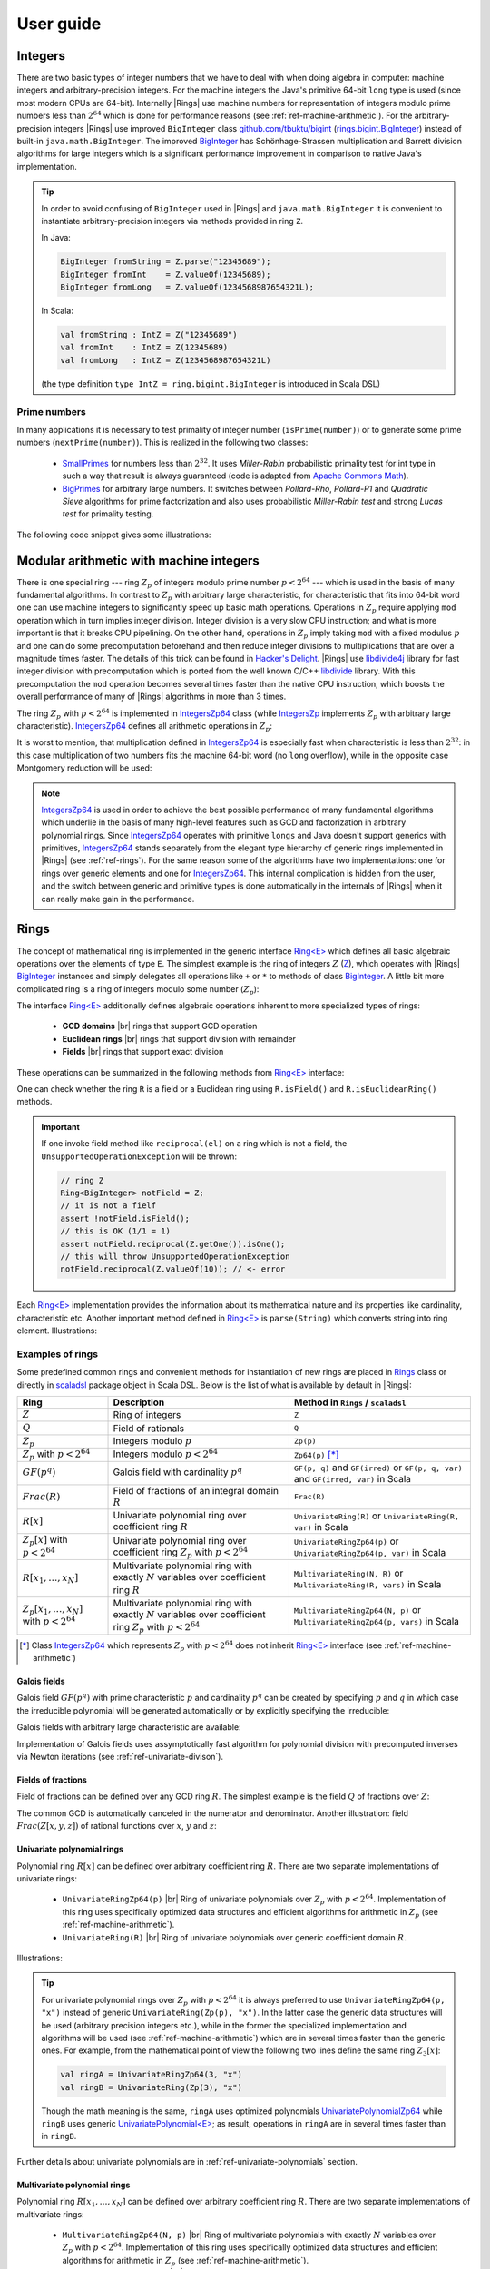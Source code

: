 .. |br| raw:: html

   <br/>

.. _ref-basicconcepts:

==========
User guide
==========



Integers
========

There are two basic types of integer numbers that we have to deal with when doing algebra in computer: machine integers and arbitrary-precision integers. For the machine integers the Java's primitive 64-bit ``long`` type is used (since most modern CPUs are 64-bit). Internally |Rings| use machine numbers for representation of integers modulo prime numbers less than :math:`2^{64}` which is done for performance reasons (see :ref:`ref-machine-arithmetic`). For the arbitrary-precision integers |Rings| use improved ``BigInteger`` class `github.com/tbuktu/bigint <https://github.com/tbuktu/bigint>`_ (`rings.bigint.BigInteger`_) instead of built-in ``java.math.BigInteger``. The improved `BigInteger`_ has Schönhage-Strassen multiplication and Barrett division algorithms for large integers which is a significant performance improvement in comparison to native Java's implementation.


.. tip:: 
    In order to avoid confusing of ``BigInteger`` used in |Rings| and ``java.math.BigInteger`` it is convenient to instantiate arbitrary-precision integers via methods provided in ring ``Z``. 

    In Java:

    .. code-block:: java

    	BigInteger fromString = Z.parse("12345689");
    	BigInteger fromInt    = Z.valueOf(12345689);
    	BigInteger fromLong   = Z.valueOf(1234568987654321L);

    In Scala:

    .. code-block:: scala

    	val fromString : IntZ = Z("12345689")
    	val fromInt    : IntZ = Z(12345689)
    	val fromLong   : IntZ = Z(1234568987654321L)

    (the type definition ``type IntZ = ring.bigint.BigInteger`` is introduced in Scala DSL)

.. _rings.bigint.BigInteger: https://github.com/PoslavskySV/rings/blob/develop/rings/src/main/java/cc/redberry/rings/bigint/BigInteger.java
.. _BigInteger: https://github.com/PoslavskySV/rings/blob/develop/rings/src/main/java/cc/redberry/rings/bigint/BigInteger.java

Prime numbers
"""""""""""""

In many applications it is necessary to test primality of integer number (``isPrime(number)``) or to generate some prime numbers (``nextPrime(number)``). This is realized in the following two classes:

 - `SmallPrimes`_ for numbers less than :math:`2^{32}`. It uses *Miller-Rabin* probabilistic primality test for int type in such a way that result is always guaranteed (code is adapted from `Apache Commons Math <http://commons.apache.org/proper/commons-math/>`_).
 - `BigPrimes`_ for arbitrary large numbers. It switches between *Pollard-Rho*, *Pollard-P1* and *Quadratic Sieve* algorithms for prime factorization and also uses probabilistic *Miller-Rabin test* and strong *Lucas test* for primality testing.

The following code snippet gives some illustrations:

.. tabs::

   .. code-tab:: java

		int intNumber = 1234567;
		// false
		boolean primeQ = SmallPrimes.isPrime(intNumber);
		// 1234577
		int intPrime = SmallPrimes.nextPrime(intNumber);
		// [127, 9721]
		int[] intFactors = SmallPrimes.primeFactors(intNumber);

		long longNumber = 12345671234567123L;
		// false
		primeQ = BigPrimes.isPrime(longNumber);
		// 12345671234567149
		long longPrime = BigPrimes.nextPrime(longNumber);
		// [1323599, 9327350077]
		long[] longFactors = BigPrimes.primeFactors(longNumber);

		BigInteger bigNumber = Z.parse("321536584276145124691487234561832756183746531874567");
		// false
		primeQ = BigPrimes.isPrime(bigNumber);
		// 321536584276145124691487234561832756183746531874827
		BigInteger bigPrime = BigPrimes.nextPrime(bigNumber);
		// [3, 29, 191, 797359, 1579057, 14916359, 1030298906727233717673336103]
		List<BigInteger> bigFactors = BigPrimes.primeFactors(bigNumber);


.. _SmallPrimes: https://github.com/PoslavskySV/rings/blob/develop/rings/src/main/java/cc/redberry/rings/primes/SmallPrimes.java
.. _BigPrimes: https://github.com/PoslavskySV/rings/blob/develop/rings/src/main/java/cc/redberry/rings/primes/BigPrimes.java


.. _ref-machine-arithmetic:

Modular arithmetic with machine integers
========================================

There is one special ring --- ring :math:`Z_p` of integers modulo prime number :math:`p < 2^{64}` --- which is used in the basis of many fundamental algorithms. In contrast to :math:`Z_p` with arbitrary large characteristic, for characteristic that fits into 64-bit word one can use machine integers to significantly speed up basic math operations. Operations in :math:`Z_p` require applying ``mod`` operation which in turn implies integer division. Integer division is a very slow CPU instruction; and what is more important is that it breaks CPU pipelining. On the other hand, operations in :math:`Z_p` imply taking ``mod`` with a fixed modulus :math:`p` and one can do some precomputation beforehand and then reduce integer divisions to multiplications that are over a magnitude times faster. The details of this trick can be found in `Hacker's Delight <http://www.hackersdelight.org>`_. |Rings| use `libdivide4j`_ library for fast integer division with precomputation which is ported from the well known C/C++ `libdivide`_ library. With this precomputation the ``mod`` operation becomes several times faster than the native CPU instruction, which boosts the overall performance of many of |Rings| algorithms in more than 3 times.

.. _libdivide4j: https://github.com/PoslavskySV/libdivide4j/

.. _libdivide: https://libdivide.com

The ring :math:`Z_p` with :math:`p < 2^{64}` is implemented in `IntegersZp64`_ class (while `IntegersZp`_ implements :math:`Z_p` with arbitrary large characteristic). `IntegersZp64`_ defines all arithmetic operations in :math:`Z_p`:

.. tabs::

   .. code-tab:: java

		// Z/p with p = 2^7 - 1 (Mersenne prime)
		IntegersZp64 field = new IntegersZp64(127);
		//     1000 = 111 mod 127
		assert field.modulus(1000) == 111;
		// 100 + 100 = 73 mod 127
		assert field.add(100, 100) == 73;
		//  12 - 100 = 39 mod 127
		assert field.subtract(12, 100) == 39;
		//  55 * 78  = 73 mod 127
		assert field.multiply(55, 78) == 99;
		//   1 / 43  = 65 mod 127
		assert field.reciprocal(43) == 65;

It is worst to mention, that multiplication defined in `IntegersZp64`_ is especially fast when characteristic is less than :math:`2^{32}`: in this case multiplication of two numbers fits the machine 64-bit word (no ``long`` overflow), while in the opposite case Montgomery reduction will be used:

.. tabs::

   .. code-tab:: java

   		// Z/p with p = 2^31 - 1 (Mersenne prime) - fits 32-bit word
		IntegersZp64 field32 = new IntegersZp64((1L << 31) - 1L);
		// does not cause long overflow - fast 
		assert field32.multiply(0xabcdef12, 0x12345678) == 0x7e86a4d6;


		// Z/p with p = 2^61 - 1 (Mersenne prime) - doesn't fit 32-bit word
		IntegersZp64 field64 = new IntegersZp64((1L << 61) - 1L);
		// cause long overflow - Montgomery reduction will be used - not so fast 
		assert field64.multiply(0x0bcdef1234567890L, 0x0234567890abcdefL) == 0xf667077306fd7a8L;


.. note::
	
	`IntegersZp64`_ is used in order to achieve the best possible performance of many fundamental algorithms which underlie in the basis of many high-level features such as GCD and factorization in arbitrary polynomial rings. Since `IntegersZp64`_ operates with primitive ``longs`` and Java doesn't support generics with primitives, `IntegersZp64`_ stands separately from the elegant type hierarchy of generic rings implemented in |Rings| (see :ref:`ref-rings`). For the same reason some of the algorithms have two implementations: one for rings over generic elements and one for `IntegersZp64`_. This internal complication is hidden from the user, and the switch between generic and primitive types is done automatically in the internals of |Rings| when it can really make gain in the performance.


.. _IntegersZp64: https://github.com/PoslavskySV/rings/blob/develop/rings/src/main/java/cc/redberry/rings/IntegersZp64.java
.. _IntegersZp: https://github.com/PoslavskySV/rings/blob/develop/rings/src/main/java/cc/redberry/rings/IntegersZp.java


.. _ref-rings:

Rings
=====

The concept of mathematical ring is implemented in the generic interface `Ring<E>`_ which defines all basic algebraic operations over the elements of type ``E``. The simplest example is the ring of integers :math:`Z` (`Z`_), which operates with |Rings| `BigInteger`_ instances and simply delegates all operations like ``+`` or ``*`` to methods of class `BigInteger`_. A little bit more complicated ring is a ring of integers modulo some number (:math:`Z_p`):

.. tabs::

   .. code-tab:: java

		// The ring Z/17
		Ring<BigInteger> ring = Zp(Z.valueOf(17));
		
		//     103 = 1 mod 17 
		BigInteger el  = ring.valueOf(Z.valueOf(103));
		assert  el.intValue() == 1;
		
		// 99 + 88 = 0 mod 17
		BigInteger add = ring.add(Z.valueOf(99),
		                          Z.valueOf(88));
		assert add.intValue() == 0;

		// 99 * 77 = 7 mod 17
		BigInteger mul = ring.multiply(Z.valueOf(99),
		                               Z.valueOf(77));
		assert mul.intValue() == 7;

		// 1  / 99 = 11 mod 17
		BigInteger inv = ring.reciprocal(Z.valueOf(99));
		assert inv.intValue() == 11;


The interface `Ring<E>`_ additionally defines algebraic operations inherent to more specialized types of rings:

 - **GCD domains** |br| rings that support GCD operation
 - **Euclidean rings** |br| rings that support division with remainder
 - **Fields** |br| rings that support exact division

These operations can be summarized in the following methods from `Ring<E>`_ interface:

.. tabs::

   .. code-tab:: java

		// Methods from Ring<E> interface:

		// GCD domain operation:
		E gcd(E a, E b);

		// Euclidean ring operation:
		E[] divideAndRemainder(E dividend, E divider);

		// Field operation:
		E reciprocal(E element);

One can check whether the ring ``R`` is a field or a Euclidean ring using ``R.isField()`` and ``R.isEuclideanRing()`` methods.

.. important::

    If one invoke field method like ``reciprocal(el)`` on a ring which is not a field, the ``UnsupportedOperationException`` will be thrown:

    .. code-block:: java

		// ring Z
		Ring<BigInteger> notField = Z;
		// it is not a fielf
		assert !notField.isField();
		// this is OK (1/1 = 1)
		assert notField.reciprocal(Z.getOne()).isOne();
		// this will throw UnsupportedOperationException
		notField.reciprocal(Z.valueOf(10)); // <- error


Each `Ring<E>`_ implementation provides the information about its mathematical nature and its properties like cardinality, characteristic etc. Another important method defined in `Ring<E>`_ is ``parse(String)`` which converts string into ring element. Illustrations:

.. tabs::

   .. code-tab:: java

		// Z is not a field
		assert  Z.isEuclideanRing();
		assert !Z.isField();
		assert !Z.isFinite();

		// Q is an infinite field
		assert  Q.isField();
		assert !Q.isFinite();
		assert  Q.parse("2/3").equals(
			   new Rational<>(Z, Z.valueOf(2), Z.valueOf(3)));

		// GF(2^10) is a finite field
		FiniteField<UnivariatePolynomialZp64> gf = GF(2, 10);
		assert gf.isField();
		assert gf.isFinite();
		assert gf.characteristic().intValue() == 2;
		assert gf.cardinality().intValue() == 1 << 10;
		System.out.println(gf.parse("1 + z + z^10"));

		// Z/3[x] is Euclidean ring but not a field
		UnivariateRing<UnivariatePolynomialZp64> zp3x = UnivariateRingZp64(3);
		assert  zp3x.isEuclideanRing();
		assert !zp3x.isField();
		assert !zp3x.isFinite();
		assert  zp3x.characteristic().intValue() == 3;
		assert  zp3x.parse("1 + 14*x + 15*x^10").equals(
			   UnivariatePolynomialZ64.create(1, 2).modulus(3));


Examples of rings
"""""""""""""""""

Some predefined common rings and convenient methods for instantiation of new rings are placed in `Rings`_ class or directly in `scaladsl`_ package object in Scala DSL. Below is the list of what is available by default in |Rings|:

+----------------------------------------+---------------------------------------------------------------------+-------------------------------------------------------------------------------------+
| Ring                                   | Description                                                         | Method in ``Rings`` / ``scaladsl``                                                  |
+========================================+=====================================================================+=====================================================================================+
| :math:`Z`                              | Ring of integers                                                    | ``Z``                                                                               |
+----------------------------------------+---------------------------------------------------------------------+-------------------------------------------------------------------------------------+
| :math:`Q`                              | Field of rationals                                                  | ``Q``                                                                               |
+----------------------------------------+---------------------------------------------------------------------+-------------------------------------------------------------------------------------+
| :math:`Z_p`                            | Integers modulo :math:`p`                                           | ``Zp(p)``                                                                           |
+----------------------------------------+---------------------------------------------------------------------+-------------------------------------------------------------------------------------+
| :math:`Z_p` with :math:`p < 2^{64}`    | Integers modulo :math:`p < 2^{64}`                                  | ``Zp64(p)`` [*]_                                                                    |
+----------------------------------------+---------------------------------------------------------------------+-------------------------------------------------------------------------------------+
| :math:`GF(p^q)`                        | Galois field with cardinality :math:`p^q`                           | ``GF(p, q)`` and ``GF(irred)`` or ``GF(p, q, var)`` and ``GF(irred, var)`` in Scala |
+----------------------------------------+---------------------------------------------------------------------+-------------------------------------------------------------------------------------+
| :math:`Frac(R)`                        | Field of fractions of an integral domain :math:`R`                  | ``Frac(R)``                                                                         |
+----------------------------------------+---------------------------------------------------------------------+-------------------------------------------------------------------------------------+
| :math:`R[x]`                           | Univariate polynomial ring over                                     | ``UnivariateRing(R)`` or ``UnivariateRing(R, var)`` in Scala                        |
|                                        | coefficient ring :math:`R`                                          |                                                                                     |
+----------------------------------------+---------------------------------------------------------------------+-------------------------------------------------------------------------------------+
| :math:`Z_p[x]` with :math:`p < 2^{64}` | Univariate polynomial ring over                                     | ``UnivariateRingZp64(p)`` or ``UnivariateRingZp64(p, var)`` in Scala                |
|                                        | coefficient ring :math:`Z_p` with :math:`p < 2^{64}`                |                                                                                     |
+----------------------------------------+---------------------------------------------------------------------+-------------------------------------------------------------------------------------+
| :math:`R[x_1, \dots, x_N]`             | Multivariate polynomial ring with exactly :math:`N`                 | ``MultivariateRing(N, R)`` or ``MultivariateRing(R, vars)`` in Scala                |
|                                        | variables over coefficient ring :math:`R`                           |                                                                                     |
+----------------------------------------+---------------------------------------------------------------------+-------------------------------------------------------------------------------------+
| :math:`Z_p[x_1, \dots, x_N]`           | Multivariate polynomial ring with exactly :math:`N`                 | ``MultivariateRingZp64(N, p)`` or ``MultivariateRingZp64(p, vars)`` in Scala        |
| with :math:`p < 2^{64}`                | variables over coefficient ring :math:`Z_p` with :math:`p < 2^{64}` |                                                                                     |
+----------------------------------------+---------------------------------------------------------------------+-------------------------------------------------------------------------------------+


.. [*] Class `IntegersZp64`_ which represents :math:`Z_p` with :math:`p < 2^{64}` does not inherit `Ring<E>`_ interface (see :ref:`ref-machine-arithmetic`)


.. _Rings: https://github.com/PoslavskySV/rings/blob/develop/rings/src/main/java/cc/redberry/rings/Rings.java
.. _scaladsl: https://github.com/PoslavskySV/rings/blob/develop/rings.scaladsl/src/main/scala/cc/redberry/rings/scaladsl/package.scala

Galois fields
^^^^^^^^^^^^^

Galois field :math:`GF(p^q)` with prime characteristic :math:`p` and cardinality :math:`p^q` can be created by specifying :math:`p` and :math:`q` in which case the irreducible polynomial will be generated automatically or by explicitly specifying the irreducible:

.. tabs::

   .. code-tab:: scala

		// Galois field GF(7^10) represented by univariate polynomials
		// in variable "z" over Z/7 modulo some irreducible polynomial
		// (irreducible polynomial will be generated automatically)
		val gf7_10 = GF(7, 10, "z")
		assert(gf7_10.characteristic == Z(7))
		assert(gf7_10.cardinality == Z(7).pow(10))

		// GF(7^3) generated by irreducible polynomial "1 + 3*z + z^2 + z^3"
		val gf7_3 = GF(UnivariateRingZp64(7, "z")("1 + 3*z + z^2 + z^3"), "z")
		assert(gf7_3.characteristic == Z(7))
		assert(gf7_3.cardinality == Z(7 * 7 * 7))

   .. code-tab:: java

		// Galois field GF(7^10)
		// (irreducible polynomial will be generated automatically)
		FiniteField<UnivariatePolynomialZp64> gf7_10 = GF(7, 10);
		assert gf7_10.characteristic().intValue() == 7;
		assert gf7_10.cardinality().equals(Z.valueOf(7).pow(10));

		// GF(7^3) generated by irreducible polynomial "1 + 3*z + z^2 + z^3"
		FiniteField<UnivariatePolynomialZp64> gf7_3 = GF(UnivariatePolynomialZ64.create(1, 3, 1, 1).modulus(7));
		assert gf7_3.characteristic().intValue() == 7;
		assert gf7_3.cardinality().intValue() == 7 * 7 * 7;

Galois fields with arbitrary large characteristic are available:

.. tabs::

	.. code-tab:: scala

		// Mersenne prime 2^107 - 1
		val characteristic = Z(2).pow(107) - 1
		// Galois field GF((2^107 - 1) ^ 16)
		implicit val field = GF(characteristic, 16, "z")
		
		assert(field.cardinality() == characteristic.pow(16))
		

	.. code-tab:: java

		// Mersenne prime 2^107 - 1
		BigInteger characteristic = Z.getOne().shiftLeft(107).decrement();
		// Galois field GF((2^107 - 1) ^ 16)
		FiniteField<UnivariatePolynomial<BigInteger>> field = GF(characteristic, 16);

		assert(field.cardinality().equals(characteristic.pow(16)));


Implementation of Galois fields uses assymptotically fast algorithm for polynomial division with precomputed inverses via Newton iterations (see :ref:`ref-univariate-divison`).


Fields of fractions
^^^^^^^^^^^^^^^^^^^

Field of fractions can be defined over any GCD ring :math:`R`. The simplest example is the field :math:`Q` of fractions over :math:`Z`:

.. tabs::

	.. code-tab:: scala

		implicit val field = Frac(Z) // the same as Q

		assert( field("13/6") == field("2/3") + field("3/2") )
		assert( field("5/6")  == field("2/3") + field("1/6") )
		

	.. code-tab:: java

		Rationals<BigInteger> field = Frac(Z); // the same as Q

		assert field.parse("13/6")
		        .equals(field.add(field.parse("2/3"),
		                field.parse("3/2")));

		assert field.parse("5/6")
		        .equals(field.add(
		                field.parse("2/3"),
		                field.parse("1/6")));


The common GCD is automatically canceled in the numerator and denominator. Another illustration: field :math:`Frac(Z[x, y, z])` of rational functions over :math:`x`, :math:`y` and :math:`z`:


.. tabs::

	.. code-tab:: scala

		val ring = MultivariateRing(Z, Array("x", "y", "z"))
		implicit val field = Frac(ring)

		val a = field("(x + y + z)/(1 - x - y)")
		val b = field("(x^2 - y^2 + z^2)/(1 - x^2 - 2*x*y - y^2)")

		println(a + b)		

	.. code-tab:: java

		Ring<MultivariatePolynomial<BigInteger>> ring = MultivariateRing(3, Z);
		Ring<Rational<MultivariatePolynomial<BigInteger>>> field = Frac(ring);

		Rational<MultivariatePolynomial<BigInteger>> 
				a = field.parse("(x + y + z)/(1 - x - y)"),
				b = field.parse("(x^2 - y^2 + z^2)/(1 - x^2 - 2*x*y - y^2)");

		System.out.println(field.add(a, b));


Univariate polynomial rings
^^^^^^^^^^^^^^^^^^^^^^^^^^^

Polynomial ring :math:`R[x]` can be defined over arbitrary coefficient ring :math:`R`. There are two separate implementations of univariate rings:

 - ``UnivariateRingZp64(p)`` |br| Ring of univariate polynomials over :math:`Z_p` with :math:`p < 2^{64}`.  Implementation of this ring uses specifically optimized data structures and efficient algorithms for arithmetic in :math:`Z_p` (see :ref:`ref-machine-arithmetic`).
 - ``UnivariateRing(R)`` |br| Ring of univariate polynomials over generic coefficient domain :math:`R`.


Illustrations:

.. tabs::

	.. code-tab:: scala

		// Ring Z/3[x]
		val zp3x = UnivariateRingZp64(3, "x")
		// parse univariate poly from string
		val p1 = zp3x("4 + 8*x + 13*x^2")
		val p2 = zp3x("4 - 8*x + 13*x^2")
		assert (p1 + p2 == zp3x("2 - x^2") )


		// GF(7^3)
		val cfRing = GF(UnivariateRingZp64(7, "z")("1 + 3*z + z^2 + z^3"), "z")
		// GF(7^3)[x]
		val gfx = UnivariateRing(cfRing, "x")
		// parse univariate poly from string
		val r1 = gfx("4 + (8 + z)*x + (13 - z^43)*x^2")
		val r2 = gfx("4 - (8 + z)*x + (13 + z^43)*x^2")
		assert(r1 + r2 == gfx("1 - 2*x^2"))
		val (div, rem) = r1 /% r2
		assert(r1 == r2 * div + rem)
		
	.. code-tab:: java

		// Ring Z/3[x]
		UnivariateRing<UnivariatePolynomialZp64> zp3x = UnivariateRingZp64(3);
		// parse univariate poly from string
		UnivariatePolynomialZp64
		        p1 = zp3x.parse("4 + 8*x + 13*x^2"),
		        p2 = zp3x.parse("4 - 8*x + 13*x^2");
		assert zp3x.add(p1, p2).equals(zp3x.parse("2 - x^2"));


		// GF(7^3)
		FiniteField<UnivariatePolynomialZp64> cfRing = GF(UnivariateRingZp64(7).parse("1 + 3*z + z^2 + z^3"));
		// GF(7^3)[x]
		UnivariateRing<UnivariatePolynomial<UnivariatePolynomialZp64>> gfx = UnivariateRing(cfRing);
		// parse univariate poly from string
		UnivariatePolynomial<UnivariatePolynomialZp64>
		        r1 = gfx.parse("4 + (8 + z)*x + (13 - z^43)*x^2"),
		        r2 = gfx.parse("4 - (8 + z)*x + (13 + z^43)*x^2");
		assert gfx.add(r1, r2).equals(gfx.parse("1 - 2*x^2"));
		UnivariatePolynomial<UnivariatePolynomialZp64>
		        divRem[] = divideAndRemainder(r1, r2),
		        div = divRem[0],
		        rem = divRem[1];
		assert r1.equals(gfx.add(gfx.multiply(r2, div), rem));


.. tip::
	
	For univariate polynomial rings over :math:`Z_p` with :math:`p < 2^{64}` it is always preferred to use ``UnivariateRingZp64(p, "x")`` instead of generic ``UnivariateRing(Zp(p), "x")``. In the latter case the generic data structures will be used (arbitrary precision integers etc.), while in the former the specialized implementation and algorithms will be used (see :ref:`ref-machine-arithmetic`) which are in several times faster than the generic ones. For example, from the mathematical point of view the following two lines define the same ring :math:`Z_{3}[x]`:

	.. code-block:: scala

		val ringA = UnivariateRingZp64(3, "x")
		val ringB = UnivariateRing(Zp(3), "x")

	Though the math meaning is the same, ``ringA`` uses optimized polynomials `UnivariatePolynomialZp64`_ while ``ringB`` uses generic `UnivariatePolynomial<E>`_; as result, operations in ``ringA`` are in several times faster than in ``ringB``.

Further details about univariate polynomials are in :ref:`ref-univariate-polynomials` section.


Multivariate polynomial rings
^^^^^^^^^^^^^^^^^^^^^^^^^^^^^

Polynomial ring :math:`R[x_1, \dots, x_N]` can be defined over arbitrary coefficient ring :math:`R`. There are two separate implementations of multivariate rings:

 - ``MultivariateRingZp64(N, p)`` |br| Ring of multivariate polynomials with exactly :math:`N` variables over :math:`Z_p` with :math:`p < 2^{64}`.  Implementation of this ring uses specifically optimized data structures and efficient algorithms for arithmetic in :math:`Z_p` (see :ref:`ref-machine-arithmetic`).
 - ``MultivariateRing(N, R)`` |br| Ring of multivariate polynomials with exactly :math:`N` variables over generic coefficient domain :math:`R`.


Illustrations:

.. tabs::

	.. code-tab:: scala

		// Ring Z/3[x, y, z]
		val zp3xyz = MultivariateRingZp64(3, Array("x", "y", "z"))
		// parse univariate poly from string
		val p1 = zp3xyz("4 + 8*x*y + 13*x^2*z^5")
		val p2 = zp3xyz("4 - 8*x*y + 13*x^2*z^5")
		assert (p1 + p2 == zp3xyz("2 - x^2*z^5") )


		// GF(7^3)
		val cfRing = GF(UnivariateRingZp64(7, "t")("1 + 3*t + t^2 + t^3"), "t")
		// GF(7^3)[x, y, z]
		val gfx = MultivariateRing(cfRing, Array("x", "y", "z"))
		// parse univariate poly from string
		val r1 = gfx("4 + (8 + t)*x*y + (13 - t^43)*x^2*z^5")
		val r2 = gfx("4 - (8 + t)*x*y + (13 + t^43)*x^2*z^5")
		assert(r1 + r2 == gfx("1 - 2*x^2*z^5"))
		val (div, rem) = r1 /% r2
		assert(r1 == r2 * div + rem)
		
	.. code-tab:: java

		String[] vars = {"x", "y", "z"};
		// Ring Z/3[x, y, z]
		MultivariateRing<MultivariatePolynomialZp64> zp3xyz = MultivariateRingZp64(3, 3);
		// parse univariate poly from string
		MultivariatePolynomialZp64
		        p1 = zp3xyz.parse("4 + 8*x*y + 13*x^2*z^5", vars),
		        p2 = zp3xyz.parse("4 - 8*x*y + 13*x^2*z^5", vars);
		assert zp3xyz.add(p1, p2).equals(zp3xyz.parse("2 - x^2*z^5", vars));


		// GF(7^3)
		FiniteField<UnivariatePolynomialZp64> cfRing = GF(UnivariateRingZp64(7).parse("1 + 3*z + z^2 + z^3"));
		// GF(7^3)[x, y, z]
		MultivariateRing<MultivariatePolynomial<UnivariatePolynomialZp64>> gfxyz = MultivariateRing(3, cfRing);
		// parse univariate poly from string
		MultivariatePolynomial<UnivariatePolynomialZp64>
		        r1 = gfxyz.parse("4 + (8 + z)*x*y + (13 - z^43)*x^2*z^5", vars),
		        r2 = gfxyz.parse("4 - (8 + z)*x*y + (13 + z^43)*x^2*z^5", vars);
		assert gfxyz.add(r1, r2).equals(gfxyz.parse("1 - 2*x^2*z^5", vars));
		MultivariatePolynomial<UnivariatePolynomialZp64>
		        divRem[] = divideAndRemainder(r1, r2),
		        div = divRem[0],
		        rem = divRem[1];
		assert r1.equals(gfxyz.add(gfxyz.multiply(r2, div), rem));


.. tip::
	
	For multivariate polynomial rings over :math:`Z_p` with :math:`p < 2^{64}` one should always prefer to use ``MultivariateRingZp64(p, vars)`` instead of generic ``MultivariateRing(Zp(p), vars)``. In the latter case the generic data structures will be used (arbitrary precision integers etc.), while in the former the specialized implementation and algorithms will be used (see :ref:`ref-machine-arithmetic`) which are in several times faster than the generic ones. For example, from the mathematical point of view the following two lines define the same ring :math:`Z_{3}[x, y, z]`:

	.. code-block:: scala

		val ringA = MultivariateRingZp64(3, Array("x", "y", "z"))
		val ringB = MultivariateRing(Zp(3), Array("x", "y", "z"))

	Though the math meaning is the same, ``ringA`` uses optimized polynomials `MultivariatePolynomialZp64`_ while ``ringB`` uses generic `MultivariatePolynomial<E>`_; as result, operations in ``ringA`` are in several times faster than in ``ringB``.


Further details about multivariate polynomials are in :ref:`ref-multivariate-polynomials` section.

Scala DSL
=========

Scala DSL allows to use standard mathematical operators for elements of arbitrary rings:

.. tabs::

	.. code-tab:: scala

		implicit val ring = UnivariateRing(Zp(3), "x")
		val (a, b) = ring("1 + 2*x^2", "1 - x")

		// compiles to ring.add(a, b)
		val add = a + b
		// compiles to ring.subtract(a, b)
		val sub = a - b
		// compiles to ring.multiply(a, b)
		val mul = a * b
		// compiles to ring.divideExact(a, b)
		val div = a / b
		// compiles to ring.divideAndRemainder(a, b)
		val divRem = a /% b
		// compiles to ring.increment(a, b)
		val inc = a ++
		// compiles to ring.decrement(a, b)
		val dec = a --
		// compiles to ring.negate(a, b)
		val neg = -a

Note that in the above example the ring instance is defined as ``implicit``. In this case all mathematical operations are delegated directly to the ring defined in the scope: e.g. ``a + b`` compiles to ``ring.add(a, b)``. Without the ``implicit`` keyword the behaviour may be different:

.. tabs::

	.. code-tab:: scala

		val a: IntZ = 10
		val b: IntZ = 11

		// no any implicit Ring[IntZ] instance in the scope
		// compiles to a.add(b) (integer addition)
		assert(a + b === 21)

		implicit val ring = Zp(13)
		// compiles to ring.add(a, b) (addition mod 13)
		assert(a + b === 8)

As a general rule, if there is no any appropriate implicit ring instance in the scope (like in the first assertion in the above example), some default ring will be used. This default ring just delegates all mathematical operations to those defined by the corresponding type: e.g. ``a + b`` compiles to ``a.add(b)`` (or something equivalent). The default rings are available for integers (:math:`Z`), polynomials (instantiated via ``rings.Rings.PolynomialRing(evidence)``) and rationals (instantiated via ``rings.Rings.Frac(evidence)``).


General mathematical operators
""""""""""""""""""""""""""""""

Operators defined on elements of arbitrary rings:

+----------------+---------------------------------------------+
| Scala DSL      | Java equivalent                             |
+================+=============================================+
| ``a + b``      | ``ring.add(a, b)``                          |
+----------------+---------------------------------------------+
| ``a + b``      | ``ring.add(a, b)``                          |
+----------------+---------------------------------------------+
| ``a - b``      | ``ring.subtract(a, b)``                     |
+----------------+---------------------------------------------+
| ``a * b``      | ``ring.multiply(a, b)``                     |
+----------------+---------------------------------------------+
| ``a / b``      | ``ring.divideExact(a, b)``                  |
+----------------+---------------------------------------------+
| ``a /% b``     | ``ring.divideAndRemainder(a, b)``           |
+----------------+---------------------------------------------+
| ``a % b``      | ``ring.remainder(a, b)``                    |
+----------------+---------------------------------------------+
| ``a.pow(exp)`` | ``ring.pow(a, exp)``                        |
+----------------+---------------------------------------------+
| ``-a``         | ``ring.negate(a)``                          |
+----------------+---------------------------------------------+
| ``a++``        | ``ring.increment(a)``                       |
+----------------+---------------------------------------------+
| ``a--``        | ``ring.decrement(a)``                       |
+----------------+---------------------------------------------+
| ``a.gcd(b)``   | ``ring.gcd(a, b)``                          |
+----------------+---------------------------------------------+
| ``a < b``      | ``ring.compare(a, b) < 0``                  |
+----------------+---------------------------------------------+
| ``a <= b``     | ``ring.compare(a, b) <= 0``                 |
+----------------+---------------------------------------------+
| ``a > b``      | ``ring.compare(a, b) > 0``                  |
+----------------+---------------------------------------------+
| ``a >= b``     | ``ring.compare(a, b) >= 0``                 |
+----------------+---------------------------------------------+
| ``a === any``  | ``ring.compare(a, ring.valueOf(any)) == 0`` |
+----------------+---------------------------------------------+
| ``a =!= any``  | ``ring.compare(a, ring.valueOf(any)) != 0`` |
+----------------+---------------------------------------------+


.. important::
    Operators are available for any type ``E`` if there is an implicit ring ``Ring[E]`` in the scope. If there is no implicit ring, operators will work only on integers, rationals and polynomials (the appropriate default ring will be instantiated).


Polynomial operators
""""""""""""""""""""

Operators defined on generic polynomials:

+------------+------------------------------------------------+
| Scala DSL  | Java equivalent                                |
+============+================================================+
| ``a := b`` | ``a.set(b)`` (set ``a`` to the value of ``b``) |
+------------+------------------------------------------------+

Univariate polynomial operators
"""""""""""""""""""""""""""""""

Operators defined on univariate polynomials:

+-------------------------------+-----------------------------------------------------------------------+
| Scala DSL                     | Java equivalent                                                       |
+===============================+=======================================================================+
| ``a << shift``                | ``a.shiftLeft(shift)``                                                |
+-------------------------------+-----------------------------------------------------------------------+
| ``a >> shift``                | ``a.shiftRight(shift)``                                               |
+-------------------------------+-----------------------------------------------------------------------+
| ``a(from, to)``               | ``a.getRange(from, to)``                                              |
+-------------------------------+-----------------------------------------------------------------------+
| ``a.at(index)``               | ``a.get(index)``                                                      |
+-------------------------------+-----------------------------------------------------------------------+
| ``a.eval(point)``             | ``a.evaluate(point)``                                                 |
+-------------------------------+-----------------------------------------------------------------------+
| ``a @@ index``                | ``a.getAsPoly(index)``                                                |
+-------------------------------+-----------------------------------------------------------------------+
| ``a /%% b``                   | ``UnivariateDivision.divideAndRemainderFast(a, b, inverse, true)``    |
+-------------------------------+-----------------------------------------------------------------------+
| ``a %% b``                    | ``UnivariateDivision.remainderFast(a, b, inverse, true)``             |
+-------------------------------+-----------------------------------------------------------------------+
| ``a.precomputedInverses``     | ``UnivariateDivision.fastDivisionPreConditioningWithLCCorrection(a)`` |
+-------------------------------+-----------------------------------------------------------------------+

.. note::
    The implicit ``IUnivariateRing[Poly, Coefficient]`` must be in the scope.


Multivariate polynomial operators
"""""""""""""""""""""""""""""""""

Operators defined on multivariate polynomials:

+-------------------------------+-----------------------------------------------------------------------+
| Scala DSL                     | Java equivalent                                                       |
+===============================+=======================================================================+
| ``a(variable -> value)``      | ``a.evaluate(variable, value)``                                       |
+-------------------------------+-----------------------------------------------------------------------+
| ``a.eval(variable -> value)`` | ``a.evaluate(variable, value)``                                       |
+-------------------------------+-----------------------------------------------------------------------+
| ``a.swapVariables(i, j)``     | ``AMultivariatePolynomial.swapVariables(a, i, j)``                    |
+-------------------------------+-----------------------------------------------------------------------+
| ``a /%/% (tuple)``            | ``MultivariateDivision.divideAndRemainder(a, tuple: _*)``             |
+-------------------------------+-----------------------------------------------------------------------+
| ``a /%/%* (dividers*)``       | ``MultivariateDivision.divideAndRemainder(a, dividers: _*)``          |
+-------------------------------+-----------------------------------------------------------------------+


.. note::
    The implicit ``IMultivariateRing[Term, Poly, Coefficient]`` must be in the scope.


Ring methods
""""""""""""

Methods added to `Ring[E]`_ interface:

+----------------------+----------------------------------------------------+
| Scala DSL            | Java equivalent                                    |
+======================+====================================================+
| ``ring("string")``   | ``ring.parse(string)``                             |
+----------------------+----------------------------------------------------+
| ``ring(integer)``    | ``ring.valueOf(integer)``                          |
+----------------------+----------------------------------------------------+
| ``ring show obj``    | gives appropriate string representation of ``obj`` |
+----------------------+----------------------------------------------------+
| ``ring.ElementType`` | type of elements of ``ring``                       |
+----------------------+----------------------------------------------------+


Polynomial ring methods
"""""""""""""""""""""""

Methods added to `PolynomialRing[Poly, E]`_  class (``Poly`` is polynomial type, ``E`` is a type of coefficients):

+------------------------------+--------------------------------------------------------------------------------------------------+
| Scala DSL                    | Description                                                                                      |
+==============================+==================================================================================================+
| ``ring.CoefficientType``     | type of coefficients                                                                             |
+------------------------------+--------------------------------------------------------------------------------------------------+
| ``ring.cfRing``              | coefficient ring                                                                                 |
+------------------------------+--------------------------------------------------------------------------------------------------+
| ``ring.index(stringVar)``    | gives the index of variable represented as string                                                |
| or                           | (used in the internal polynomial representation, see :ref:`ref-basics-polynomials`); for example |
| ``ring.variable(stringVar)`` | if ``ring = MultivariateRing(Z, Array("x", "y", "z"))``, than ``ring.index("x") == 0``,          |
|                              | ``ring.index("y") == 1`` and  ``ring.index("z") == 2``                                           |
+------------------------------+--------------------------------------------------------------------------------------------------+


For more details see `PolynomialRing[Poly, E]`_.


.. _Ring<E>: https://github.com/PoslavskySV/rings/blob/develop/rings/src/main/java/cc/redberry/rings/Ring.java

.. _Ring[E]: https://github.com/PoslavskySV/rings/blob/develop/rings.scaladsl/src/main/scala/cc/redberry/rings/scaladsl/Rings.scala

.. _PolynomialRing[Poly, E]: https://github.com/PoslavskySV/rings/blob/develop/rings.scaladsl/src/main/scala/cc/redberry/rings/scaladsl/Rings.scala

.. _Z: https://github.com/PoslavskySV/rings/blob/develop/rings/src/main/java/cc/redberry/rings/Rings.java#L30

.. _Rings: https://github.com/PoslavskySV/rings/blob/develop/rings/src/main/java/cc/redberry/rings/Rings.java

.. _cc.redberry.rings.scaladsl.Rings: https://github.com/PoslavskySV/rings/blob/develop/rings.scaladsl/src/main/scala/cc/redberry/rings/scaladsl/Rings.scala

.. _cc.redberry.rings.scaladsl: https://github.com/PoslavskySV/rings/blob/develop/rings.scaladsl/src/main/scala/cc/redberry/rings/scaladsl/package.scala

.. _UnivariateDivision: https://github.com/PoslavskySV/rings/blob/develop/rings/src/main/java/cc/redberry/rings/poly/univar/UnivariateDivision.java


.. _ref-basics-polynomials:

Polynomials
===========


|Rings| have separate implementation of univariate (dense) and multivariate (sparse) polynomials. Polynomials over :math:`Z_p` with :math:`p < 2^{64}` are also implemented separately and specifically optimized (coefficients are represented as primitive machine integers instead of generic templatized objects and fast modular arithmetic is used, see :ref:`ref-machine-arithmetic`). Below the type hierarchy of polynomial classes is shown:

.. figure:: _static/PolyUML.png
   :scale: 100%
   :align: center


----

The first thing about the internal representation of polynomials is that polynomial instances do not store the information about particular string names of variables. Variables are treated just as "the first variable", "the second variable" and so on without specifying particular names ("x" or "y"). As result string names of variables should be specifically stored somewhere. Some illusrtations:


.. tabs::

	.. code-tab:: scala

		// when parsing "x" will be considered as the "first variable"
		// and "y" as "the second", then in the result the particular
		// names "x" and "y" are erased
		val poly1 = MultivariatePolynomial.parse("x^2 + x*y", "x", "y")
		// parse the same polynomial but using "a" and "b" instead of "x" and "y"
		val poly2 = MultivariatePolynomial.parse("a^2 + a*b", "a", "b")
		// polynomials are equal (no matter which variable names were used when parsing)
		assert(poly1 == poly2)
		// degree in the first variable
		assert(poly1.degree(0) == 2)
		// degree in the second variable
		assert(poly1.degree(1) == 1)

		// this poly differs from poly2 since now "a" is "the second"
		// variable and "b" is "the first"
		val poly3 = MultivariatePolynomial.parse("a^2 + a*b", "b", "a")
		assert(poly3 != poly2)
		// swap the first and the second variables and the result is equal to poly2
		assert(poly3.swapVariables(0, 1) == poly2)


		// the default toString() will use the default
		// variables "a", "b", "c"  and so on (alphabetical)
		// the result will be "a*b + a^2"
		println(poly1)
		// specify which variable names use for printing
		// the result will be "x*y + x^2"
		println(poly1.toString(Array("x", "y")))
		// the result will be "y*x + y^2"
		println(poly1.toString(Array("y", "x")))

	.. code-tab:: java

		// when parsing "x" will be considered as the "first variable"
		// and "y" as "the second" => in the result the particular
		// names "x" and "y" are erased
		MultivariatePolynomial<BigInteger> poly1 = MultivariatePolynomial.parse("x^2 + x*y", "x", "y");
		// parse the same polynomial but using "a" and "b" instead of "x" and "y"
		MultivariatePolynomial<BigInteger> poly2 = MultivariatePolynomial.parse("a^2 + a*b", "a", "b");
		// polynomials are equal (no matter which variable names were used when parsing)
		assert poly1.equals(poly2);
		// degree in the first variable
		assert poly1.degree(0) == 2;
		// degree in the second variable
		assert poly1.degree(1) == 1;

		// this poly differs from poly2 since now "a" is "the second"
		// variable and "b" is "the first"
		MultivariatePolynomial<BigInteger> poly3 = MultivariatePolynomial.parse("a^2 + a*b", "b", "a");
		assert !poly3.equals(poly2);
		// swap the first and the second variables and the result is equal to poly2
		assert AMultivariatePolynomial.swapVariables(poly3, 0, 1).equals(poly2);


		// the default toString() will use the default
		// variables "a", "b", "c"  and so on (alphabetical)
		// the result will be "a*b + a^2"
		System.out.println(poly1);
		// specify which variable names use for printing
		// the result will be "x*y + x^2"
		System.out.println(poly1.toString(new String[]{"x", "y"}));
		// the result will be "y*x + y^2"
		System.out.println(poly1.toString(new String[]{"y", "x"}));


With Scala DSL the information about string names of variables may be stored in the ring instance. In Scala DSL, when parsing polynomial via ``ring(string)`` it is allowed to use only those variables that were specified when instantiating the ring. To get the internally used integer index of variable there is ``ring.index("stringVar")`` method; to print polynomial using the stored strings for variables there is ``ring.show(object)`` method. Illustration:

.. tabs::

	.. code-tab:: scala

	    // "x" is the first variable "y" is the second
	    val ring = MultivariateRing(Z, Array("x", "y"))
	    assert (ring.index("x") == 0)
	    assert (ring.index("y") == 1)
	    // parse polynomial
	    val poly = ring("x^2 + x*y")
	    // stringify poly using "x" and "y" for variables
	    println(ring show poly)

	    // this is forbidden (IllegalArgumentException will be thrown):
	    // (can't use "a" and "b" instead of "x" and "y")
	    val poly = ring("a^2 + b*c") // <- error!

----

The second important note about internal implementation of polynomials is that polynomial instances are in general mutable. Methods which may modify the instance are available in Java API, while all mathematical operations applied using Scala DSL (with operators ``+``, ``-`` etc.) are not modifier:

.. tabs::

	.. code-tab:: scala

		val ring = UnivariateRing(Z, "x")
		val (p1, p2, p3) = ring("x", "x^2", "x^3")

		// this WILL modify p1
		p1.add(p2)
		// this will NOT modify p2
		p2.copy().add(p3)
		// this will NOT modify p2
		ring.add(p2, p3)
		// this will NOT modify p2
		p2 + p3

	.. code-tab:: java

		UnivariatePolynomial
		        p1 = UnivariatePolynomial.parse("x", Z),
		        p2 = UnivariatePolynomial.parse("x^2", Z),
		        p3 = UnivariatePolynomial.parse("x^3", Z);

		// this WILL modify p1
		p1.add(p2);
		// this will NOT modify p2
		p2.copy().add(p3);

There are strong reasons to use mutable data structures internally for implementation of polynomial algebra. However, it may be confusing when just using the API. So it is always preffered to use ring instance for mathematical operations: use ``ring.add(a, b)`` instead of ``a.add(b)`` and so on.

.. warning::
    Polynomial instances are mutable. One should call Java API methods on polynomial instances with attention, since they will modify the instance. E.g. ``a.add(b)`` will add ``b`` directly to the instance ``a`` instead of creating a new instance.

.. important::
    When using |Rings| with Scala it is strongly suggested always to define and use ring instance directly to perform mathematical operations on polynomials. E.g. use ``ring.add(a, b)`` or just ``a + b``  instead of ``a.add(b)``.


----

The parent interface for all polynomials is `IPolynomial<PolyType>`_. The following example gives a template for implementing generic function which may operate with arbitrary polynomial types:

.. tabs::

	.. code-tab:: scala

		/**
		 * @tparam Poly type of polynomials
		 */
		def genericFunc[Poly <: IPolynomial[Poly]](poly: Poly): Poly = {
		    poly.pow(2) * 3 + poly * 2 + 1
		}

		// univariate polynomials over Zp64
		val uRing = UnivariateRingZp64(17, "x")
		println(uRing show genericFunc(uRing("1 + 2*x + 3*x^2")))

		// multivariate polynomials over Z
		val mRing = MultivariateRing(Z, Array("x", "y", "z"))
		println(mRing show genericFunc(mRing("1 + x + y + z")))


	.. code-tab:: java

		/**
		 * @param <Poly> polynomial type
		 */
		static <Poly extends IPolynomial<Poly>> Poly genericFunc(Poly poly) {
		return poly.createOne().add(
		        poly.copy().multiply(2),
		        polyPow(poly, 2).multiply(3));
		}

		// univariate polynomials over Zp64
		System.out.println(genericFunc(UnivariatePolynomialZ64.create(1, 2, 3).modulus(17)));
		// multivariate polynomials over Z
		System.out.println(genericFunc(MultivariatePolynomial.parse("1 + x + y + z")));


Note that there is no any specific polynomial ring used in the ``genericFunc`` and mathematical operations are delegated to the polynomial instances (plain polynomial addition/multiplication is used). Compare it to the following almost identical example, where the polynomial ring is specified directly and all math operations are delegated to the `Ring<E>`_ instance:

.. tabs::

	.. code-tab:: scala

		/**
		  * @tparam Poly type of polynomials
		  * @tparam E    type of polynomial coefficients
		  */
		def genericFuncWithRing[Poly <: IPolynomial[Poly], E](poly: Poly)
		    (implicit ring: PolynomialRing[Poly, E]): Poly = {
		  poly.pow(2) * 3 + poly * 2 + 1
		}

		// univariate polynomials over Zp64
		val uRing = UnivariateRingZp64(17, "x")
		println(uRing show genericFuncWithRing(uRing("1 + 2*x + 3*x^2"))(uRing))

		// multivariate polynomials over Z
		val mRing = MultivariateRing(Z, Array("x", "y", "z"))
		println(mRing show genericFuncWithRing(mRing("1 + x + y + z"))(mRing))


	.. code-tab:: java

		/**
		 * @param <Poly> polynomial type
		 */
		static <Poly extends IPolynomial<Poly>> Poly genericFuncWithRing(Poly poly, PolynomialRing<Poly> ring) {
		    return ring.add(
		            ring.getOne(),
		            ring.multiply(poly, ring.valueOf(2)),
		            ring.multiply(ring.pow(poly, 2), ring.valueOf(3)));
		}

		// univariate polynomials over Zp64
		UnivariateRing<UnivariatePolynomialZp64> uRing = UnivariateRingZp64(17);
		System.out.println(genericFuncWithRing(uRing.parse("1 + 2*x + 3*x^2"), uRing));

		// multivariate polynomials over Z
		MultivariateRing<MultivariatePolynomial<BigInteger>> mRing = MultivariateRing(3, Z);
		System.out.println(genericFuncWithRing(mRing.parse("1 + x + y + z"), mRing));


While in case of ``UnivariateRingZp64`` or ``MultivariateRing`` both ``genericFunc``  and ``genericFuncWithRing`` give the same result, in the case of e.g. Galois field the results will be different, since mathematical operations in Galois field are performed modulo the irreducible polynomial:


.. tabs::

	.. code-tab:: scala

		// GF(13^4)
		implicit val gf = GF(13, 4, "z")
		// some element of GF(13^4)
		val poly = gf("1 + z + z^2 + z^3 + z^4").pow(10)

		val noRing = genericFunc(poly)
		println(noRing)

		val withRing = genericFuncWithRing(poly)
		println(withRing)

		assert(noRing != withRing)

	.. code-tab:: java

		// GF(13^4)
		FiniteField<UnivariatePolynomialZp64> gf = GF(13, 4);
		// some element of GF(13^4)
		UnivariatePolynomialZp64 poly = gf.pow(gf.parse("1 + z + z^2 + z^3 + z^4"), 10);

		UnivariatePolynomialZp64 noRing = genericFunc(poly);
		System.out.println(noRing);

		UnivariatePolynomialZp64 withRing = genericFuncWithRing(poly, gf);
		System.out.println(withRing);

		assert !noRing.equals(withRing);

.. _IPolynomial<PolyType>: https://github.com/PoslavskySV/rings/blob/develop/rings/src/main/java/cc/redberry/rings/poly/IPolynomial.java


Polynomial GCD, factorization and division with remainder
"""""""""""""""""""""""""""""""""""""""""""""""""""""""""

For convenience, the high-level useful methods such as polynomial GCD and factorization are collected in `PolynomialMethods`_ class. `PolynomialMethods`_ is just a facade which delegates method call to specialized implementation depending on the type of input (univariate or multivariate). The following methods are collected in `PolynomialMethods`_:


 - ``FactorSquareFree(poly)`` |br| Gives square-free factor decomposition of given polynomial.
 - ``Factor(poly)`` |br| Gives complete factor decomposition of polynomial.
 - ``PolynomialGCD(a, b, c, ...)`` |br| Gives greatest common divisor of given polynomials.
 - ``divideAndRemainder(dividend, divider)`` |br| Gives quotient and remainder of the input.
 - ``remainder(dividend, divider)`` |br| Gives the remainder of ``dividend`` and ``divider``.
 - ``coprimeQ(a, b, c, ...)`` |br| Tests whether specified polynomials are pairwise coprime.
 - ``polyPow(poly, exponent)`` |br| Gives polynomials in a power of specified exponent.

The examples of polynomial factorization and GCD are given in the below sections and in the :ref:`ref-quickstart`.


.. _PolynomialMethods: https://github.com/PoslavskySV/rings/blob/develop/rings/src/main/java/cc/redberry/rings/poly/PolynomialMethods.java


.. _ref-univariate-polynomials:

Univariate polynomials
""""""""""""""""""""""

|Rings| have two separate implementations of univariate polynomials:

 - `UnivariatePolynomialZp64`_  --- univariate polynomials over :math:`Z_p` with :math:`p < 2^{64}`. Implementation of `UnivariatePolynomialZp64`_ uses specifically optimized data structure and efficient algorithms for arithmetic in :math:`Z_p` (see :ref:`ref-machine-arithmetic`).
 - `UnivariatePolynomial<E>`_ --- univariate polynomials over generic coefficient ring `Ring<E>`_.

Internally both implementations use dense data structure (array of coefficients) and Karatsuba's algrotithm for multiplication (Sec. 8.1 in [GaGe03]_). Generic interface `IUnivariatePolynomial`_ unifies methods of these two implementations. The following template shows how to write generic function which works with both types of univariate polynomials:


.. tabs::

	.. code-tab:: scala

		/**
		  * @tparam Poly type of univariate polynomials
		  */
		def genericFunc[Poly <: IUnivariatePolynomial[Poly]](poly: Poly) = ???

		/**
		  * @tparam Poly type of univariate polynomials
		  * @tparam E    type of polynomial coefficients
		  */
		def genericFuncWithRing[Poly <: IUnivariatePolynomial[Poly], E](poly: Poly)
		    (implicit ring: IUnivariateRing[Poly, E]) =  ???

	.. code-tab:: java

 		/**
		 * @param <Poly> univariate polynomial type
		 */
		static <Poly extends IUnivariatePolynomial<Poly>>
		Poly genericFunc(Poly poly) { return null; }

		/**
		 * @param <Poly> univariate polynomial type
		 */
		static <Poly extends IUnivariatePolynomial<Poly>>
		Poly genericFuncWithRing(Poly poly, PolynomialRing<Poly> ring) { return null; }


.. _ref-univariate-divison:

Univariate division with remainder
^^^^^^^^^^^^^^^^^^^^^^^^^^^^^^^^^^

There are several algorithms for division with remainder of univariate polynomials implemented in |Rings|:

 - ``UnivariateDivision.divideAndRemainderClassic`` |br| Plain division
 - ``UnivariateDivision.pseudoDivideAndRemainder`` |br| Plain pseudo division of polynomials over non-fields
 - ``UnivariateDivision.divideAndRemainderFast`` |br| Fast division via Newton iterations (Sec. 11 in [GaGe03]_)

The upper-level method ``UnivariateDivision.divideAndRemainder`` switches between plain and fast division depending on the input. The algorithm with Newton iterations allows to precompute Newton inverses for the divider and then use it for divisions by that divider. This allows to achieve considerable performance boost when need to do several divisions with a fixed divider (e.g. for implementation of Galois fields). Examples:

.. tabs::

	.. code-tab:: scala

		implicit val ring = UnivariateRingZp64(17, "x")
		// some random divider
		val divider = ring.randomElement()
		// some random dividend
		val dividend = 1 + 2 * divider + 3 * divider.pow(2)

		// quotient and remainder using built-in methods
		val (divPlain, remPlain) = dividend /% divider

		// precomputed Newton inverses, need to calculate it only once
		implicit val invMod = divider.precomputedInverses
		// quotient and remainder computed using fast
		// algorithm with precomputed Newton inverses
		val (divFast, remFast) = dividend /%% divider

		// results are the same
		assert((divPlain, remPlain) == (divFast, remFast))

	.. code-tab:: java

		UnivariateRing<UnivariatePolynomialZp64> ring = UnivariateRingZp64(17);
		// some random divider
		UnivariatePolynomialZp64 divider = ring.randomElement();
		// some random dividend
		UnivariatePolynomialZp64 dividend = ring.add(
		        ring.valueOf(1),
		        ring.multiply(ring.valueOf(2), divider),
		        ring.multiply(ring.valueOf(3), ring.pow(divider, 2)));

		// quotient and remainder using built-in methods
		UnivariatePolynomialZp64[] divRemPlain
		        = UnivariateDivision.divideAndRemainder(dividend, divider, true);

		// precomputed Newton inverses, need to calculate it only once
		UnivariateDivision.InverseModMonomial<UnivariatePolynomialZp64> invMod
		        = UnivariateDivision.fastDivisionPreConditioning(divider);
		// quotient and remainder computed using fast
		// algorithm with precomputed Newton inverses
		UnivariatePolynomialZp64[] divRemFast
		        = UnivariateDivision.divideAndRemainderFast(dividend, divider, invMod, true);

		// results are the same
		assert Arrays.equals(divRemPlain, divRemFast);


Details of implementation can be found in `UnivariateDivision`_.


Univariate GCD
^^^^^^^^^^^^^^

|Rings| have several algorithms for univariate GCD:

 - ``UnivariateGCD.EuclidGCD`` and ``UnivariateGCD.ExtedndedEuclidGCD`` |br|  Euclidean algorithm (and its extended version)
 - ``UnivariateGCD.HalfGCD`` and ``UnivariateGCD.ExtedndedHalfGCD`` |br|  Half-GCD (and its extended version) (Sec. 11 [GaGe03]_)
 - ``UnivariateGCD.SubresultantRemainders`` |br|  Subresultant sequences (Sec. 7.3 in [GeCL92]_)
 - ``UnivariateGCD.ModularGCD`` |br|  Modular GCD (Sec. 6.7 in [GaGe03]_, small primes version)

The upper-level method ``UnivariateGCD.PolynomialGCD`` switches between Euclidean algorithm and Half-GCD for polynomials in :math:`F[x]` where :math:`F` is a finite field. For polynomials in :math:`Z[x]` and :math:`Q[x]` the modular algorithm is used (small primes version). In other cases algorithm with subresultant sequences is used. Examples:

.. tabs::

	.. code-tab:: scala

		import poly.univar.UnivariateGCD._

		// Polynomials over field
		val ringZp = UnivariateRingZp64(17, "x")
		val a = ringZp("1 + 3*x + 2*x^2")
		val b = ringZp("1 - x^2")
		// Euclid and Half-GCD algorithms for polynomials over field
		assert(EuclidGCD(a, b) == HalfGCD(a, b))
		// Extended Euclidean algorithm
		val (gcd, s, t) = ExtendedEuclidGCD(a, b) match {case Array(gcd, s, t) => (gcd, s, t)}
		assert(a * s + b * t == gcd)
		// Extended Half-GCD algorithm
		val (gcd1, s1, t1) = ExtendedHalfGCD(a, b) match {case Array(gcd, s, t) => (gcd, s, t)}
		assert((gcd1, s1, t1) == (gcd, s, t))


		// Polynomials over Z
		val ringZ = UnivariateRing(Z, "x")
		val aZ = ringZ("1 + 3*x + 2*x^2")
		val bZ = ringZ("1 - x^2")
		// GCD for polynomials over Z
		assert(ModularGCD(aZ, bZ) == ringZ("1 + x"))


		// Bivariate polynomials represented as Z[y][x]
		val ringXY = UnivariateRing(UnivariateRing(Z, "y"), "x")
		val aXY = ringXY("(1 + y) + (1 + y^2)*x + (y - y^2)*x^2")
		val bXY = ringXY("(3 + y) + (3 + 2*y + y^2)*x + (3*y - y^2)*x^2")
		// Subresultant sequence
		val subResultants = SubresultantRemainders(aXY, bXY)
		// The GCD
		val gcdXY = subResultants.gcd.primitivePart
		assert(aXY % gcdXY === 0 && bXY % gcdXY === 0)

	.. code-tab:: java

		// Polynomials over field
		UnivariatePolynomialZp64 a = UnivariatePolynomialZ64.create(1, 3, 2).modulus(17);
		UnivariatePolynomialZp64 b = UnivariatePolynomialZ64.create(1, 0, -1).modulus(17);
		// Euclid and Half-GCD algorithms for polynomials over field
		assert EuclidGCD(a, b).equals(HalfGCD(a, b));
		// Extended Euclidean algorithm
		UnivariatePolynomialZp64[] xgcd = ExtendedEuclidGCD(a, b);
		assert a.copy().multiply(xgcd[1]).add(b.copy().multiply(xgcd[2])).equals(xgcd[0]);
		// Extended Half-GCD algorithm
		UnivariatePolynomialZp64[] xgcd1 = ExtendedHalfGCD(a, b);
		assert Arrays.equals(xgcd, xgcd1);


		// Polynomials over Z
		UnivariatePolynomial<BigInteger> aZ = UnivariatePolynomial.create(1, 3, 2);
		UnivariatePolynomial<BigInteger> bZ = UnivariatePolynomial.create(1, 0, -1);
		// GCD for polynomials over Z
		assert ModularGCD(aZ, bZ).equals(UnivariatePolynomial.create(1, 1));


		// Bivariate polynomials represented as Z[y][x]
		UnivariateRing<UnivariatePolynomial<UnivariatePolynomial<BigInteger>>>
		        ringXY = UnivariateRing(UnivariateRing(Z));
		UnivariatePolynomial<UnivariatePolynomial<BigInteger>>
		        aXY = ringXY.parse("(1 + y) + (1 + y^2)*x + (y - y^2)*x^2"),
		        bXY = ringXY.parse("(3 + y) + (3 + 2*y + y^2)*x + (3*y - y^2)*x^2");
		//// Subresultant sequence
		PolynomialRemainders<UnivariatePolynomial<UnivariatePolynomial<BigInteger>>>
		        subResultants = SubresultantRemainders(aXY, bXY);
		// The GCD
		UnivariatePolynomial<UnivariatePolynomial<BigInteger>> gcdXY = subResultants.gcd().primitivePart();
		assert UnivariateDivision.remainder(aXY, gcdXY, true).isZero();
		assert UnivariateDivision.remainder(bXY, gcdXY, true).isZero();

Details of implementation can be found in `UnivariateGCD`_.


Univariate factorization
^^^^^^^^^^^^^^^^^^^^^^^^

Implementation of univariate factorization in |Rings| is distributed over several classes:

 - ``UnivariateSquareFreeFactorization`` |br| Square-free factorization of univariate polynomials. In the case of zero characteristic Yun's algorithm is used (Sec. 14.6 in [GaGe03]_), otherwise Musser's algorithm is used (Sec. 8.3 in [GeCL92]_, [Muss71]_).
 - ``DistinctDegreeFactorization`` |br| Distinct-degree factorization. Internally there are several algorithms: plain (Sec. 14.2 in [GaGe03]_), adapted version with precomputed :math:`x`-powers, and Victor Shoup's baby-step giant-step algorithm [Shou95]_. The upper-level method swithces between these algorithms depending on the input.
 - ``EqualDegreeFactorization`` |br| Equal-degree factorization using Cantor-Zassenhaus algorithm in both odd and even characteristic (Sec. 14.3 in [GaGe03]_).
 - ``UnivariateFactorization`` |br| Defines upper-level methods and implements factorization over :math:`Z`. In the latter case Hensel lifting (combined linear/quadratic) is used to lift factorization modulo some 32-bit prime number to actual factorization over :math:`Z` and naive recombination to reconstruct correct factors. Examples:
   
Univariate factorization is supported for polynomials in :math:`F[x]` where :math:`F` is either finite field or :math:`Z` or :math:`Q`. Examples:

.. tabs::

	.. code-tab:: scala

		// ring GF(13^5)[x] (coefficient domain is finite field)
		val ringF = UnivariateRing(GF(13, 5, "z"), "x")
		// some random polynomial composed from some factors
		val polyF = ringF.randomElement() * ringF.randomElement() * ringF.randomElement().pow(10)
		// perform square-free factorization
		println(ringF show FactorSquareFree(polyF))
		// perform complete factorization
		println(ringF show Factor(polyF))


		// ring Q[x]
		val ringQ = UnivariateRing(Q, "x")
		// some random polynomial composed from some factors
		val polyQ = ringQ.randomElement() * ringQ.randomElement() * ringQ.randomElement().pow(10)
		// perform square-free factorization
		println(ringQ show FactorSquareFree(polyQ))
		// perform complete factorization
		println(ringQ show Factor(polyQ))

	.. code-tab:: java

		// ring GF(13^5)[x] (coefficient domain is finite field)
		UnivariateRing<UnivariatePolynomial<UnivariatePolynomialZp64>> ringF = UnivariateRing(GF(13, 5));
		// some random polynomial composed from some factors
		UnivariatePolynomial<UnivariatePolynomialZp64> polyF = ringF.randomElement().multiply(ringF.randomElement().multiply(polyPow(ringF.randomElement(), 10)));

		// perform square-free factorization
		System.out.println(FactorSquareFree(polyF));
		// perform complete factorization
		System.out.println(Factor(polyF));


		// ring Q[x]
		UnivariateRing<UnivariatePolynomial<Rational<BigInteger>>> ringQ = UnivariateRing(Q);
		// some random polynomial composed from some factors
		UnivariatePolynomial<Rational<BigInteger>> polyQ = ringQ.randomElement().multiply(ringQ.randomElement().multiply(polyPow(ringQ.randomElement(), 10)));
		// perform square-free factorization
		System.out.println(FactorSquareFree(polyQ));
		// perform complete factorization
		System.out.println(Factor(polyQ));

Details of implementation can be found in `UnivariateSquareFreeFactorization`_, `DistinctDegreeFactorization`_, `EqualDegreeFactorization`_ and `UnivariateFactorization`_.

.. _UnivariateSquareFreeFactorization: https://github.com/PoslavskySV/rings/blob/develop/rings/src/main/java/cc/redberry/rings/poly/univar/UnivariateSquareFreeFactorization.java
.. _DistinctDegreeFactorization: https://github.com/PoslavskySV/rings/blob/develop/rings/src/main/java/cc/redberry/rings/poly/univar/DistinctDegreeFactorization.java
.. _EqualDegreeFactorization: https://github.com/PoslavskySV/rings/blob/develop/rings/src/main/java/cc/redberry/rings/poly/univar/EqualDegreeFactorization.java
.. _UnivariateFactorization: https://github.com/PoslavskySV/rings/blob/develop/rings/src/main/java/cc/redberry/rings/poly/univar/UnivariateFactorization.java



Testing irreducibility
^^^^^^^^^^^^^^^^^^^^^^

Irreducibility test and generation of random irreducible polynomials are availble from ``IrreduciblePolynomials``. For irreducibility testing of polynomials over finite fields the algorithm described in Sec. 14.9 in [GaGe03]_ is used. Methods implemented in ``IrreduciblePolynomials`` are used for construction of arbitrary Galois fields. Examples:


.. tabs::

	.. code-tab:: scala

		import rings.poly.univar.IrreduciblePolynomials._
		val random = new Random()

		// random irreducible polynomial in Z/2[x] of degree 10 (UnivariatePolynomialZp64)
		val poly1 = randomIrreduciblePolynomial(2, 10, random)
		assert(poly1.degree() == 10)
		assert(irreducibleQ(poly1))

		// random irreducible polynomial in Z/2[x] of degree 10 (UnivariatePolynomial[Integer])
		val poly2 = randomIrreduciblePolynomial(Zp(2).theRing, 10, random)
		assert(poly2.degree() == 10)
		assert(irreducibleQ(poly2))

		// random irreducible polynomial in GF(11^15)[x] of degree 10 (this may take few seconds)
		val poly3 = randomIrreduciblePolynomial(GF(11, 15).theRing, 10, random)
		assert(poly3.degree() == 10)
		assert(irreducibleQ(poly3))

		// random irreducible polynomial in Z[x] of degree 10
		val poly4 = randomIrreduciblePolynomialOverZ(10, random)
		assert(poly4.degree() == 10)
		assert(irreducibleQ(poly4))

	.. code-tab:: java

		Well44497b random = new Well44497b();

		// random irreducible polynomial in Z/2[x] of degree 10
		UnivariatePolynomialZp64 poly1 = randomIrreduciblePolynomial(2, 10, random);
		assert poly1.degree() == 10;
		assert irreducibleQ(poly1);

		// random irreducible polynomial in Z/2[x] of degree 10
		UnivariatePolynomial<BigInteger> poly2 = randomIrreduciblePolynomial(Zp(2), 10, random);
		assert poly2.degree() == 10;
		assert irreducibleQ(poly2);

		// random irreducible polynomial in GF(11^15)[x] of degree 10 (this may take few seconds)
		UnivariatePolynomial<UnivariatePolynomialZp64> poly3 = randomIrreduciblePolynomial(GF(11, 15), 10, random);
		assert poly3.degree() == 10;
		assert irreducibleQ(poly3);

		// random irreducible polynomial in Z[x] of degree 10
		UnivariatePolynomial<BigInteger> poly4 = randomIrreduciblePolynomialOverZ(10, random);
		assert poly4.degree() == 10;
		assert irreducibleQ(poly4);


The details about implementation can be found in  `IrreduciblePolynomials`_.


.. _IrreduciblePolynomials: https://github.com/PoslavskySV/rings/blob/develop/rings/src/main/java/cc/redberry/rings/poly/univar/IrreduciblePolynomials.java



Univariate interpolation
^^^^^^^^^^^^^^^^^^^^^^^^

Polynomial interpolation via Newton method can be done in the following way:

.. tabs::

	.. code-tab:: scala

		import rings.poly.univar.UnivariateInterpolation._

		// points
		val points = Array(1L, 2L, 3L, 12L)
		// values
		val values = Array(3L, 2L, 1L, 6L)

		// interpolate using Newton method
		val result = new InterpolationZp64(Zp64(17))
		  .update(points, values)
		  .getInterpolatingPolynomial

		// result.evaluate(points(i)) = values(i)
		assert(points.zipWithIndex.forall { case (point, i) => result.evaluate(point) == values(i) })


	.. code-tab:: java

		// points
		long[] points = {1L, 2L, 3L, 12L};
		// values
		long[] values = {3L, 2L, 1L, 6L};

		// interpolate using Newton method
		UnivariatePolynomialZp64 result = new InterpolationZp64(Zp64(17))
		        .update(points, values)
		        .getInterpolatingPolynomial();

		// result.evaluate(points(i)) = values(i)
		assert IntStream.range(0, points.length).allMatch(i -> result.evaluate(points[i]) == values[i]);


With Scala DSL it is quite easy to implement Lagrange interpolation formula:


.. tabs::

	.. code-tab:: scala

		/*  Lagrange interpolation formula */
		def lagrange[Poly <: IUnivariatePolynomial[Poly], E](points: Seq[E], values: Seq[E])(implicit ring: IUnivariateRing[Poly, E]) = {
		  points.indices
		    .foldLeft(ring getZero) { case (sum, i) =>
		      sum + points.indices
		        .filter(_ != i)
		        .foldLeft(ring getConstant values(i)) { case (product, j) =>
		          implicit val cfRing = ring.cfRing
		          val E: E = points(i) - points(j)
		          product * (ring.`x` - points(j)) / E
		        }
		    }
		}

		import rings.poly.univar.UnivariateInterpolation._

		// coefficient ring GF(13, 5)
		implicit val cfRing = GF(13, 5, "z")
		val z = cfRing("z")
		// some points
		val points = Array(1 + z, 2 + z, 3 + z, 12 + z)
		// some values
		val values = Array(3 + z, 2 + z, 1 + z, 6 + z)

		// interpolate with Newton iterations
		val withNewton = new Interpolation(cfRing)
		  .update(points, values)
		  .getInterpolatingPolynomial
		// interpolate using Lagrange formula
		val withLagrange = lagrange(points, values)(UnivariateRing(cfRing, "x"))
		// results are the same
		assert(withNewton == withLagrange)




.. _UnivariatePolynomialZp64: https://github.com/PoslavskySV/rings/blob/develop/rings/src/main/java/cc/redberry/rings/poly/univar/UnivariatePolynomialZp64.java

.. _UnivariatePolynomial<E>: https://github.com/PoslavskySV/rings/blob/develop/rings/src/main/java/cc/redberry/rings/poly/univar/UnivariatePolynomial.java

.. _IUnivariatePolynomial: https://github.com/PoslavskySV/rings/blob/develop/rings/src/main/java/cc/redberry/rings/poly/univar/IUnivariatePolynomial.java

.. _UnivariateDivision: https://github.com/PoslavskySV/rings/blob/develop/rings/src/main/java/cc/redberry/rings/poly/univar/UnivariateDivision.java

.. _UnivariateGCD: https://github.com/PoslavskySV/rings/blob/develop/rings/src/main/java/cc/redberry/rings/poly/univar/UnivariateGCD.java


.. _ref-multivariate-polynomials:

Multivariate polynomials
""""""""""""""""""""""""

|Rings| have two separate implementations of multivariate polynomials:

 - `MultivariatePolynomialZp64`_  --- multivariate polynomials over :math:`Z_p` with :math:`p < 2^{64}`. Implementation of `MultivariatePolynomialZp64`_ uses efficient algorithms for arithmetic in :math:`Z_p` (see :ref:`ref-machine-arithmetic`)
 - `MultivariatePolynomial<E>`_ --- multivariate polynomials over generic coefficient ring `Ring<E>`_

Internally both implementations use sparse data structure --- map (``java.util.TreeMap``) from degree vectors (`DegreeVector`_) to monomials. Monomial type is implemented as just a degree vector which additionally holds a coefficient. So in correspondence with the two implementations of multivariate polynomials there are two implementations of monomials:

 - `MonomialZp64`_ --- monomial that stores machine-number coefficient (``long``) and is used by `MultivariatePolynomialZp64`_ 
 - `Monomial<E>`_ --- monomial that stores generic coefficient of type ``E`` and is used by `MultivariatePolynomial<E>`_

The generic parent class for multivariate polynomials is `AMultivariatePolynomial<MonomialType, PolyType>`_. The following template shows how to write generic function which works with both types of multivariate polynomials:


.. tabs::

	.. code-tab:: scala

		/**
		  * @tparam Monomial    type of monomials
		  * @tparam Poly        type of multivariate polynomials
		  */
		def genericFunc[
				Monomial <: DegreeVector[Monomial], 
				Poly <: AMultivariatePolynomial[Monomial, Poly]
			](poly: Poly) = ???

		/**
		  * @tparam Monomial    type of monomials
		  * @tparam Poly        type of multivariate polynomials
		  * @tparam Coefficient type of polynomial coefficients
		  */
		def genericFuncWithRing[
				Monomial <: DegreeVector[Monomial], 
				Poly <: AMultivariatePolynomial[Monomial, Poly], 
				Coefficient
			](poly: Poly)
			 (implicit ring: IMultivariateRing[Monomial, Poly, Coefficient]) = ???

		implicit val ring = MultivariateRing(Z, Array("x", "y", "z"))
		import ring.{MonomialType, PolyType, CoefficientType}

		val poly = ring.randomElement()

		// call generic func directly
		genericFunc[MonomialType, PolyType, CoefficientType](poly)
		genericFuncWithRing[MonomialType, PolyType, CoefficientType](poly)

		// define shortcuts
		val func = (p: ring.PolyType) => 
			genericFunc[MonomialType, PolyType, CoefficientType](p)
		val funcWithRing = (p: ring.PolyType) => 
			genericFuncWithRing[MonomialType, PolyType, CoefficientType](p)(ring)

		// call with shortcuts
		func(poly)
		funcWithRing(poly)

	.. code-tab:: java

		/**
		 * @param <Monomial> type of monomials
		 * @param <Poly>     type of multivariate polynomials
		 */
		static <Monomial extends DegreeVector<Monomial>,
		        Poly extends AMultivariatePolynomial<Monomial, Poly>>
		Poly genericFunc(Poly poly) { return null; }

		/**
		 * @param <Monomial> type of monomials
		 * @param <Poly>     type of multivariate polynomials
		 */
		static <Monomial extends DegreeVector<Monomial>,
		        Poly extends AMultivariatePolynomial<Monomial, Poly>>
		Poly genericFuncWithRing(Poly poly, PolynomialRing<Poly> ring) { return null; }

		// call generic funcs
		genericFunc(MultivariatePolynomial.parse("a + b"));

		MultivariateRing<MultivariatePolynomial<BigInteger>> ring = MultivariateRing(3, Z);
		genericFuncWithRing(ring.parse("a + b"), ring);		


.. _MultivariatePolynomialZp64: https://github.com/PoslavskySV/rings/blob/develop/rings/src/main/java/cc/redberry/rings/poly/multivar/MultivariatePolynomialZp64.java

.. _MultivariatePolynomial<E>: https://github.com/PoslavskySV/rings/blob/develop/rings/src/main/java/cc/redberry/rings/poly/multivar/MultivariatePolynomial.java

.. _AMultivariatePolynomial<MonomialType, PolyType>: https://github.com/PoslavskySV/rings/blob/develop/rings/src/main/java/cc/redberry/rings/poly/multivar/AMultivariatePolynomial.java

.. _DegreeVector: https://github.com/PoslavskySV/rings/blob/develop/rings/src/main/java/cc/redberry/rings/poly/multivar/DegreeVector.java

.. _MonomialZp64: https://github.com/PoslavskySV/rings/blob/develop/rings/src/main/java/cc/redberry/rings/poly/multivar/MonomialZp64.java

.. _Monomial<E>: https://github.com/PoslavskySV/rings/blob/develop/rings/src/main/java/cc/redberry/rings/poly/multivar/Monomial<E>.java


Monomial order
^^^^^^^^^^^^^^

|Rings| use sparse data structure for multivariate polynomials --- a sorted map (``java.util.TreeMap``) of degree vectors to monomials. Different sort functions of degree vectors correspond to different monomial orders. There are several monomial orders predefined in `MonomialOrder`_:

 - ``LEX`` |br| Lexicographic monomial order.
 - ``ALEX`` |br| Antilexicographic monomial order.
 - ``GRLEX`` |br| Graded lexicographic monomial order.
 - ``GREVLEX`` |br| Graded reverse lexicographic monomial order.
 
By default |Rings| use ``LEX`` order though the monomial order can be changed in many ways. Examples:

.. tabs::

	.. code-tab:: scala

		import MonomialOrder._

		val ring = MultivariateRing(Z, Array("x", "y"), GREVLEX)

		// monomials in GREVLEX order
		val poly = ring("x + x^2*y^2 + x*y")
		assert(poly.ordering == GREVLEX)

		// monomials in LEX order
		val poly2 = poly.setOrdering(LEX)
		assert(poly2.ordering == LEX)

		// monomials in GREVLEX order (lhs ordering is used in binary operations)
		val add = poly + poly2
		assert(add.ordering == GREVLEX)

		// monomials in LEX order (lhs ordering is used in binary operations)
		val add2 = poly2 + poly
		assert(add2.ordering == LEX)

	.. code-tab:: java

		MultivariateRing<MultivariatePolynomial<BigInteger>> ring
		        = MultivariateRing(2, Z, MonomialOrder.GREVLEX);

		// poly in GREVLEX
		MultivariatePolynomial<BigInteger> poly = ring.parse("x + x^2*y^2 + x*y");
		assert poly.ordering == MonomialOrder.GREVLEX;

		// poly in LEX
		MultivariatePolynomial<BigInteger> poly2 = poly.setOrdering(MonomialOrder.LEX);
		assert poly2.ordering == MonomialOrder.LEX;

		// poly in GREVLEX (ordering of lhs is used)
		MultivariatePolynomial<BigInteger> add = ring.add(poly, poly2);
		assert add.ordering == MonomialOrder.GREVLEX;

		// poly in LEX (ordering of lhs is used)
		MultivariatePolynomial<BigInteger> add2 = ring.add(poly2, poly);
		assert add2.ordering == MonomialOrder.LEX;

.. _MonomialOrder: https://github.com/PoslavskySV/rings/blob/develop/rings/src/main/java/cc/redberry/rings/poly/multivar/MonomialOrder.java


Multivariate division with remainder
^^^^^^^^^^^^^^^^^^^^^^^^^^^^^^^^^^^^

Multivariate division with remainder (polynomial reduction) of polynomial :math:`dividend` by the array of :math:`dividers` gives array of :math:`quotients` and :math:`remainder` satisfying the following formula:

.. math::

    dividend = \sum_{i=0}^{N} quotient_{i} \times divider_{i} + remainder


Examples:


.. tabs::

	.. code-tab:: scala

		val ring = MultivariateRing(Z, Array("x", "y", "z"), MonomialOrder.LEX)

		val dividend = ring("x - x^2*y^2 + 2*x*y + 1 - z*y^2*x^2 + z").pow(3)
		val divider1 = ring("x + y")
		val divider2 = ring("x + z")
		val divider3 = ring("y + z")

		{
		  val (quot1, quot2, rem) = dividend /%/% (divider1, divider2)
		  assert(dividend == divider1 * quot1 + divider2 * quot2 + rem)
		}


		{
		  val (quot1, quot2, quot3, rem) = dividend /%/% (divider1, divider2, divider3)
		  assert(dividend == divider1 * quot1 + divider2 * quot2 + divider3 * quot3 + rem)
		}

	.. code-tab:: java

		String[] variables = {"x", "y", "z"};
		MultivariatePolynomial<BigInteger>
		        dividend = MultivariatePolynomial.parse("x - x^2*y^2 + 2*x*y + 1 - z*y^2*x^2 + z", variables),
		        divider1 = MultivariatePolynomial.parse("x + y", variables),
		        divider2 = MultivariatePolynomial.parse("x + z", variables),
		        divider3 = MultivariatePolynomial.parse("y + z", variables);

		dividend = polyPow(dividend, 3);

		{
		    MultivariatePolynomial<BigInteger>[] divRem
		            = MultivariateDivision.divideAndRemainder(dividend, divider1, divider2);

		    MultivariatePolynomial<BigInteger>
		            quot1 = divRem[0], quot2 = divRem[1], rem = divRem[2];

		    assert dividend.equals(rem.copy().add(
		            quot1.copy().multiply(divider1),
		            quot2.copy().multiply(divider2)));
		}

		{
		    MultivariatePolynomial<BigInteger>[] divRem
		            = MultivariateDivision.divideAndRemainder(dividend, divider1, divider2, divider3);

		    MultivariatePolynomial<BigInteger>
		            quot1 = divRem[0], quot2 = divRem[1], quot3 = divRem[2], rem = divRem[3];

		    assert dividend.equals(rem.copy().add(
		            quot1.copy().multiply(divider1),
		            quot2.copy().multiply(divider2),
		            quot3.copy().multiply(divider3)));
		}

.. important::
    The resulting array of :math:`quotients` and :math:`remainder` depend on the order of dividers in the array and on the used monomial order.

Details of implementation can be found in `MultivariateDivision`_.

.. _MultivariateDivision: https://github.com/PoslavskySV/rings/blob/develop/rings/src/main/java/cc/redberry/rings/poly/multivar/MultivariateDivision.java


Multivariate GCD
^^^^^^^^^^^^^^^^

|Rings| have several algorithms for multivariate GCD:

 - ``BrownGCD`` |br| Brown's GCD for multivariate polynomials over finite fields (see [Brow71]_, Sec 7.4 in [GeCL92]_, [Yang09]_).
 - ``ZippelGCD`` |br| Zippel's sparse algorithm for multivariate GCD over fields. Works both in case of monic polynomials with fast Vandermonde linear systems (see [Zipp79]_, [Zipp93]_) and in case of non-monic input (LINZIP, see [dKMW05]_, [Yang09]_).
 - ``ModularGCD`` |br| Modular GCD for multivariate polynomials over Z with sparse interpolation (see [Zipp79]_, [Zipp93]_, [dKMW05]_) (the same interpolation techniques as in ZippelGCD is used).
 - ``ModularGCDInGF`` |br| Kaltofen's & Monagan's generic modular GCD (see [KalM99]_) for multivariate polynomials over finite fields with very small cardinality.
 - ``EZGCD`` |br| Extended Zassenhaus GCD (EZ-GCD) for multivariate polynomials over finite fields (see Sec. 7.6 in [GeCL92]_ and [MosY73]_).
 - ``EEZGCD`` |br| Enhanced Extended Zassenhaus GCD (EEZ-GCD) for multivariate polynomials over finite fields (see [Wang80]_).

The upper-level method ``MultivariateGCD.PolynomialGCD`` uses ``ZippelGCD`` for polynomials over finite fields (it shows the best performance in practice). In case of finite fields of very small cardinality ``ModularGCDInGF`` is used. ``ModularGCD`` is used for polynomials in :math:`Z[x]` and :math:`Q[x]`. Algorithms ``BrownGCD`` and ``ZippelGCD`` automatically switch to ``ModularGCDInGF`` in case if the coefficient domain has insufficiently large cardinality. Examples:

.. tabs::

	.. code-tab:: scala

		import rings.poly.multivar.MultivariateGCD._
		
		// some large finite field
		val modulus = SmallPrimes.nextPrime(1 << 15)
		val ring = MultivariateRingZp64(modulus, Array("x", "y", "z"))

		val a = ring("x^2 - x*y + z^5")
		val b = ring("x^2 + x*y^7 + x*y*z^2")

		val gcd = ring("x + y + z")
		val poly1 = a * gcd
		val poly2 = b * gcd

		// EZGCD in finite field
		val ez = EZGCD(poly1, poly2)
		assert(ez == gcd)

		// EEZGCD in finite field
		val eez = EEZGCD[ring.MonomialType, ring.PolyType](poly1, poly2)
		assert(eez == gcd)

		// ZippelGCD in finite field
		val zippel = ZippelGCD(poly1, poly2)
		assert(zippel == gcd)

		// some very small finite field (Z/2)
		val z2 = Zp64(2)
		val z2GCD = gcd.setRing(z2)
		val z2Poly1 = a.setRing(z2) * z2GCD
		val z2Poly2 = b.setRing(z2) * z2GCD

		// Kaltofen’s & Monagan’s generic modular GCD
		val modGF = ModularGCDInGF(z2Poly1, z2Poly2)
		assert(modGF == z2GCD)

		// Z
		val zGCD = gcd.setRing[IntZ](Z)
		val zPoly1 = a.setRing[IntZ](Z) * zGCD
		val zPoly2 = b.setRing[IntZ](Z) * zGCD

		// Modular GCD in Z with sparse interpolation
		val mod = ModularGCD(zPoly1, zPoly2)
		assert(mod == zGCD)

	.. code-tab:: java

		// some large finite field
		IntegersZp64 zpRing = Zp64(SmallPrimes.nextPrime(1 << 15));
		MultivariatePolynomialZp64
		        a = MultivariatePolynomialZp64.parse("x^2 - x*y + z^5", zpRing),
		        b = MultivariatePolynomialZp64.parse("x^2 + x*y^7 + x*y*z^2", zpRing);

		MultivariatePolynomialZp64
		        gcd = MultivariatePolynomialZp64.parse("x + y + z", zpRing),
		        poly1 = a.copy().multiply(gcd),
		        poly2 = b.copy().multiply(gcd);

		// EZGCD in finite field
		MultivariatePolynomialZp64 ez = EZGCD(poly1, poly2);
		assert ez.equals(gcd);

		// EEZGCD in finite field
		MultivariatePolynomialZp64 eez = EEZGCD(poly1, poly2);
		assert eez.equals(gcd);

		// ZippelGCD in finite field
		MultivariatePolynomialZp64 zippel = ZippelGCD(poly1, poly2);
		assert zippel.equals(gcd);

		// some very small finite field (Z/2)
		IntegersZp64 z2 = Zp64(2);
		MultivariatePolynomialZp64
		        z2GCD = gcd.setRing(z2),
		        z2Poly1 = a.setRing(z2).multiply(z2GCD),
		        z2Poly2 = b.setRing(z2).multiply(z2GCD);

		// Kaltofen’s & Monagan’s generic modular GCD
		MultivariatePolynomialZp64 modGF = ModularGCDInGF(z2Poly1, z2Poly2);
		assert modGF.equals(z2GCD);

		// Z
		MultivariatePolynomial<BigInteger>
		        zGCD = gcd.setRing(Z),
		        zPoly1 = a.setRing(Z).multiply(zGCD),
		        zPoly2 = b.setRing(Z).multiply(zGCD);

		// Modular GCD in Z with sparse interpolation
		MultivariatePolynomial<BigInteger> mod = ModularGCD(zPoly1, zPoly2);
		assert mod.equals(zGCD);
   


If one need to calculate GCD of more than two polynomials, it is better to do with ``PolynomialGCD`` method which uses efficient algorithm for GCD of array of polynomials instead of sequential gcd of each pair of array elements:


.. tabs::

	.. code-tab:: scala

		val ring = MultivariateRing(Z, Array("x", "y", "z"))
		val (rndDegree, rndSize) = (5, 5)

		// some random gcd
		val gcd = ring.randomElement(rndDegree, rndSize)
		// array of random polynomials which have gcd
		val polys = (0 until 10).map(_ => ring.randomElement(rndDegree, rndSize) * gcd)

		// fast algorithm for array of polynomials will be used
		val fastGCD = PolynomialGCD(polys: _*)
		// slow step-by-step gcd calculation
		val slowGCD = polys.foldLeft(ring.getZero)((p1, p2) => PolynomialGCD(p1, p2))
		// result the same
		assert(fastGCD == slowGCD)

	.. code-tab:: java

		MultivariateRing<MultivariatePolynomial<BigInteger>> ring = MultivariateRing(3, Z);
		int rndDegree = 5, rndSize = 5;

		// some random gcd
		MultivariatePolynomial<BigInteger> gcd = ring.randomElement(rndDegree, rndSize);
		// array of random polynomials which have gcd
		MultivariatePolynomial<BigInteger>[] polys = IntStream.range(0, 10)
		        .mapToObj(i -> ring.randomElement(rndDegree, rndSize).multiply(gcd))
		        .toArray(MultivariatePolynomial[]::new);

		// fast algorithm for array of polynomials will be used
		MultivariatePolynomial<BigInteger> fastGCD = PolynomialGCD(polys);
		// slow step-by-step gcd calculation
		MultivariatePolynomial<BigInteger> slowGCD = Arrays.stream(polys)
		        .reduce(ring.getZero(), MultivariateGCD::PolynomialGCD);
		// result the same
		assert fastGCD.equals(slowGCD);


Details of implementation can be found in `MultivariateGCD`_.

.. _MultivariateGCD: https://github.com/PoslavskySV/rings/blob/develop/rings/src/main/java/cc/redberry/rings/poly/multivar/MultivariateGCD.java


Multivariate factorization
^^^^^^^^^^^^^^^^^^^^^^^^^^

Implementation of multivariate factorization in |Rings| is distributed over two classes:

 - ``MultivariateSquareFreeFactorization`` |br| Square-free factorization of multivariate polynomials. In the case of zero characteristic Yun's algorithm is used (Sec. 14.6 in [GaGe03]_), otherwise Musser's algorithm is used (Sec. 8.3 in [GeCL92]_, [Muss71]_).
 - ``MultivariateFactorization`` |br| Implementation of complete factoring algorithms for polynomials over finite fields, :math:`Z` and :math:`Q`. In the case of bivariate polynomials |Rings| use fast dense bivariate factorization with naive recombination (see [Bern99]_, [LeeM13]_) (fast irreducibility tests based on Newton polygons are also performed). Factorization algorithm in case of more than two variables is inspired by Kaltofen (see [Kalt85]_) and its modified version (see [LeeM13]_). Still for multivariate Hensel lifting the fast quasi-dense algorithm due to Bernardin is used (see [Bern99]_ and [LeeM13]_). 
   
Multivariate factorization is supported for polynomials in :math:`F[\mathbf{X}]` where :math:`F` is either finite field or :math:`Z` or :math:`Q`. Examples:

.. tabs::

	.. code-tab:: scala

		// ring GF(13^5)[x, y, z] (coefficient domain is finite field)
		val ringF = MultivariateRing(GF(13, 5), Array("x", "y", "z"))
		// generate random poly of degree 5 and size 5
		def randomPolyF = ringF.randomElement(5, 5) + 1

		// some random polynomial composed from some factors
		val polyF = randomPolyF * randomPolyF * randomPolyF.pow(2)
		// perform square-free factorization
		println(ringF show FactorSquareFree(polyF))
		// perform complete factorization
		println(ringF show Factor(polyF))


		// ring Q[x, y, z]
		val ringQ = MultivariateRing(Q, Array("x", "y", "z"))
		// generate random poly of degree 5 and size 5
		def randomPolyQ = ringQ.randomElement(5, 5) + 1

		// some random polynomial composed from some factors
		val polyQ = randomPolyQ * randomPolyQ * randomPolyQ.pow(2)
		// perform square-free factorization
		println(ringQ show FactorSquareFree(polyQ))
		// perform complete factorization
		println(ringQ show Factor(polyQ))

	.. code-tab:: java

		// ring GF(13^5)[x, y, z] (coefficient domain is finite field)
		MultivariateRing<MultivariatePolynomial<UnivariatePolynomialZp64>>
		    ringF = MultivariateRing(3, GF(13, 5));

		// generate random poly of degree 5 and size 5
		Supplier<MultivariatePolynomial<UnivariatePolynomialZp64>> randomPolyF
		    = () -> ringF.randomElement(5, 5).increment();

		// some random polynomial composed from some factors
		MultivariatePolynomial<UnivariatePolynomialZp64> polyF =
		    randomPolyF.get().multiply(
		            randomPolyF.get(), ringF.pow(randomPolyF.get(), 2));
		// perform square-free factorization
		System.out.println(FactorSquareFree(polyF));
		// perform complete factorization
		System.out.println(Factor(polyF));


		// ring Q[x, y, z]
		MultivariateRing<MultivariatePolynomial<Rational<BigInteger>>> ringQ = MultivariateRing(3, Q);

		Supplier<MultivariatePolynomial<Rational<BigInteger>>> randomPolyQ
		    = () -> ringQ.randomElement(5, 5).increment();
		// some random polynomial composed from some factors
		MultivariatePolynomial<Rational<BigInteger>> polyQ =
		    randomPolyQ.get().multiply(
		            randomPolyQ.get(), ringQ.pow(randomPolyQ.get(), 2));
		// perform square-free factorization
		System.out.println(FactorSquareFree(polyQ));
		// perform complete factorization
		System.out.println(Factor(polyQ));


Details of implementation can be found in `MultivariateSquareFreeFactorization`_, `HenselLifting`_ and `MultivariateFactorization`_.

.. _MultivariateSquareFreeFactorization: https://github.com/PoslavskySV/rings/blob/develop/rings/src/main/java/cc/redberry/rings/poly/multivar/MultivariateSquareFreeFactorization.java
.. _MultivariateFactorization: https://github.com/PoslavskySV/rings/blob/develop/rings/src/main/java/cc/redberry/rings/poly/multivar/MultivariateFactorization.java
.. _HenselLifting: https://github.com/PoslavskySV/rings/blob/develop/rings/src/main/java/cc/redberry/rings/poly/multivar/HenselLifting.java


Multivariate Interpolation
^^^^^^^^^^^^^^^^^^^^^^^^^^

Multivariate polynomial interpolation via Newton method can be done in the following way:

.. tabs::

	.. code-tab:: scala

		import rings.poly.multivar.MultivariateInterpolation._

		// ring GF(13^6)[x, y, z]
		implicit val ring = MultivariateRing(GF(13, 6, "t"), Array("x", "y", "z"))
		val (x, y, z) = ring("x", "y", "z")

		// coefficient ring GF(13^6)
		val cfRing = ring.cfRing
		val t = cfRing("t")
		// some points for interpolation
		val points: Array[ring.CoefficientType] = {
		  // hide implicit ring
		  val ring: Any = null
		  // enable operations in cfRing
		  implicit val _ = cfRing
		  Array(1 + t, 2 + t, 3 + t, 12 + t)
		}

		// some values for interpolation
		val values = Array(x + y, x.pow(2) + y * t, y.pow(3), x.pow(4) * t + y)

		// interpolation polynomial values for variable z
		val result = new Interpolation(ring.variable("z"), ring)
		  .update(points, values)
		  .getInterpolatingPolynomial

		assert(points.zipWithIndex.forall { case (point, i) => result("z" -> point) == values(i) })

	.. code-tab:: java

		// ring GF(13^6)[x, y, z]
		FiniteField<UnivariatePolynomialZp64> cfRing = GF(13, 6);
		MultivariateRing<MultivariatePolynomial<UnivariatePolynomialZp64>> 
			ring = MultivariateRing(3, cfRing);

		UnivariatePolynomialZp64[] points = {
		    cfRing.parse("1 + t"),
		    cfRing.parse("2 + t"),
		    cfRing.parse("3 + t"),
		    cfRing.parse("12 + t")
		};

		String[] vars = {"x", "y", "z"};
		// some values for interpolation
		MultivariatePolynomial[] values = {
		    ring.parse("x + y", vars),
		    ring.parse(" x^2 + (t) * y", vars),
		    ring.parse("y^3", vars),
		    ring.parse("(t) * x^4 + y", vars)
		};

		// interpolation polynomial values for variable z
		MultivariatePolynomial<UnivariatePolynomialZp64> result =
		    new MultivariateInterpolation.Interpolation(2, ring)
		            .update(points, values)
		            .getInterpolatingPolynomial();

		assert IntStream.range(0, points.length)
			.allMatch(i -> result.evaluate(2, points[i]).equals(values[i]));
